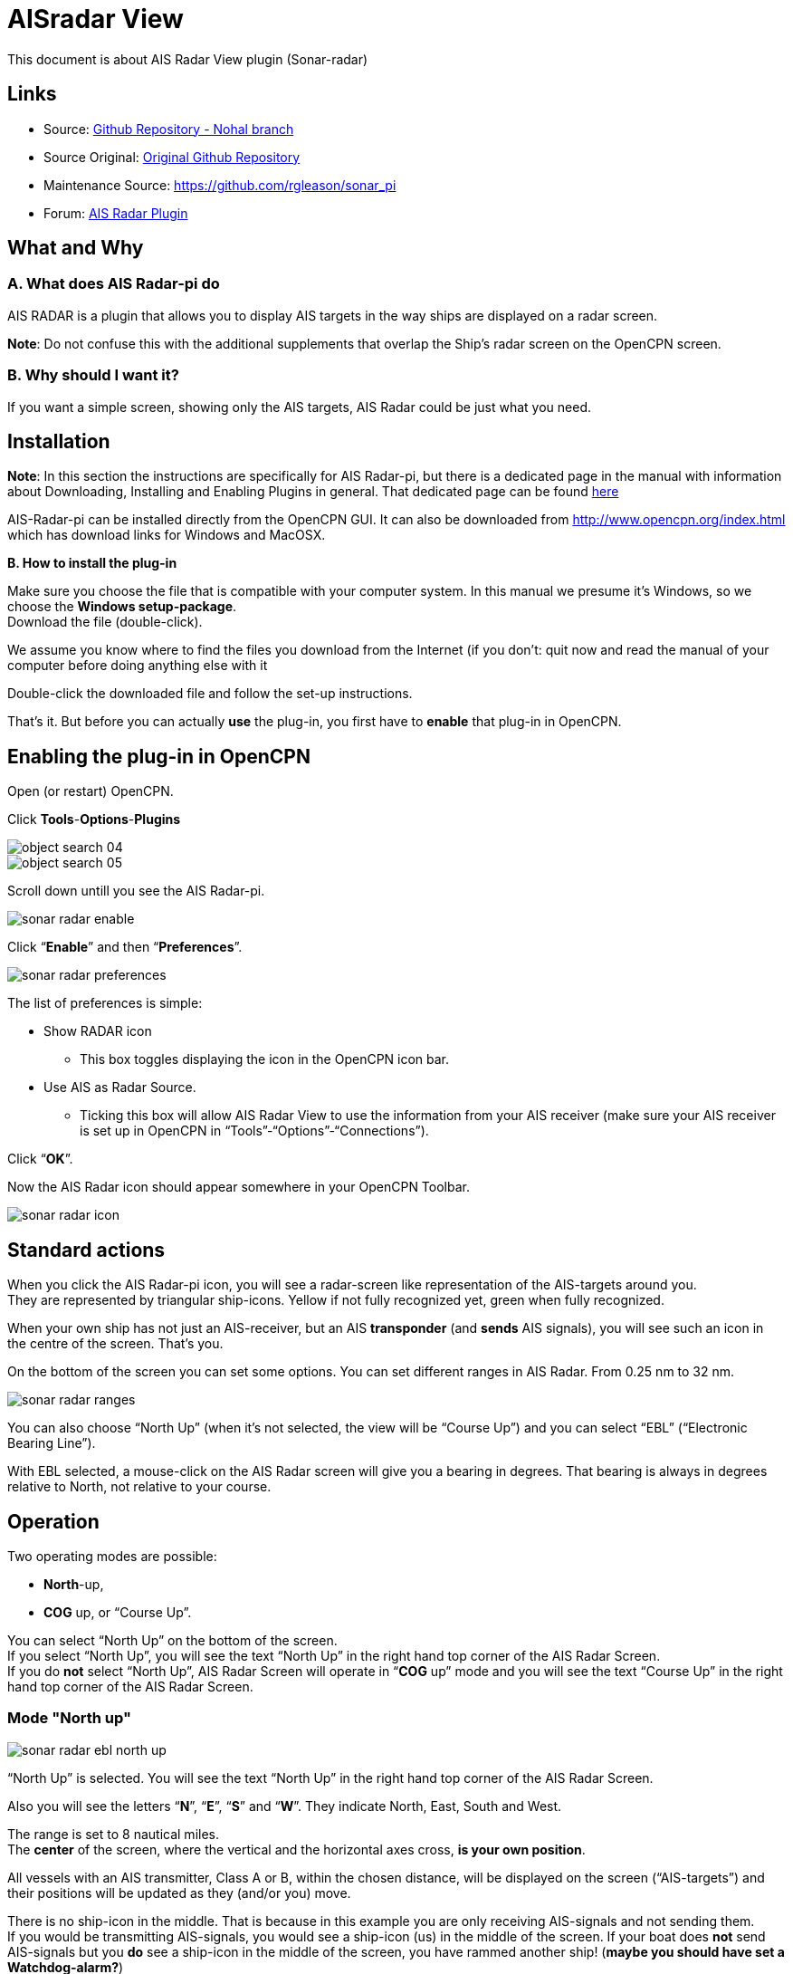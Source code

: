 = AISradar View

This document is about AIS Radar View plugin (Sonar-radar)

== Links


* Source: https://github.com/nohal/sonar_pi[Github Repository - Nohal branch]
* Source Original: https://github.com/Verezano/sonar_pi[Original Github Repository]
* Maintenance Source: https://github.com/rgleason/sonar_pi
* Forum: http://www.cruisersforum.com/forums/f134/sonar-radar-plugin-missing-information-190125.html[AIS Radar Plugin]

== What and Why

=== A. *What does AIS Radar-pi do*

AIS RADAR is a plugin that allows you to display AIS targets in the way
ships are displayed on a radar screen.

*Note*: Do not confuse this with the additional supplements that overlap
the Ship's radar screen on the OpenCPN screen.

=== B. *Why should I want it?*

If you want a simple screen, showing only the AIS targets, AIS Radar could be just what you need.

[#plugin_install_enable]
== Installation

*Note*: In this section the instructions are specifically for AIS
Radar-pi, but there is a dedicated page in the manual with information
about Downloading, Installing and Enabling Plugins in general. That
dedicated page can be found
xref:opencpn-plugins:misc:plugin-install.adoc[here]

AIS-Radar-pi can be installed directly from the OpenCPN GUI.
It can also be downloaded from http://www.opencpn.org/index.html which
has download links for Windows and MacOSX.

*B. How to install the plug-in*

Make sure you choose the file that is compatible with your
computer system. In this manual we presume it's Windows, so we choose the
*Windows setup-package*. +
Download the file (double-click).

We assume you know where to find the files you download from the
Internet (if you don't: quit now and read the manual of your computer
before doing anything else with it

Double-click the downloaded file and follow the set-up instructions.

That's it. But before you can actually *use* the plug-in, you first have
to *enable* that plug-in in OpenCPN.

== Enabling the plug-in in OpenCPN

Open (or restart) OpenCPN.

Click *Tools*-*Options*-*Plugins*

image::object_search_04.jpeg[]

image::object_search_05.jpeg[]

Scroll down untill you see the AIS Radar-pi.

image::sonar_radar_enable.jpeg[]

Click “*Enable*” and then “*Preferences*”.

image::sonar_radar_preferences.jpeg[]

The list of preferences is simple:

* Show RADAR icon
** This box toggles displaying the icon in the OpenCPN icon bar.
* Use AIS as Radar Source.
** Ticking this box will allow AIS Radar View to use the information
from your AIS receiver (make sure your AIS receiver is set up in OpenCPN
in “Tools”-“Options”-“Connections”). +

Click “*OK*”.

Now the AIS Radar icon should appear somewhere in your OpenCPN Toolbar.

image::sonar_radar_icon.jpeg[]

== Standard actions

When you click the AIS Radar-pi icon, you will see a radar-screen like
representation of the AIS-targets around you. +
They are represented by triangular ship-icons. Yellow if not fully
recognized yet, green when fully recognized.

When your own ship has not just an AIS-receiver, but an AIS
*transponder* (and *sends* AIS signals), you will see such an icon in
the centre of the screen. That's you.

On the bottom of the screen you can set some options. You can set
different ranges in AIS Radar. From 0.25 nm to 32 nm.

image::sonar_radar_ranges.jpeg[]

You can also choose “North Up” (when it's not selected, the view will be
“Course Up”) and you can select “EBL” (“Electronic Bearing Line”).

With EBL selected, a mouse-click on the AIS Radar screen will give you a
bearing in degrees. That bearing is always in degrees relative to North,
not relative to your course. +

== Operation

Two operating modes are possible: +

* *North*-up,
* *COG* up, or “Course Up”. +

You can select “North Up” on the bottom of the screen. +
If you select “North Up”, you will see the text “North Up” in the right
hand top corner of the AIS Radar Screen. +
If you do *not* select “North Up”, AIS Radar Screen will operate in
“*COG* up” mode and you will see the text “Course Up” in the right hand
top corner of the AIS Radar Screen. +

=== Mode "North up"

image::sonar_radar_ebl_north_up.jpeg[]

“North Up” is selected. You will see the text “North Up” in the right
hand top corner of the AIS Radar Screen. +

Also you will see the letters “*N*”, “*E*”, “*S*” and “*W*”. They
indicate North, East, South and West. +

The range is set to 8 nautical miles. +
The *center* of the screen, where the vertical and the horizontal axes
cross, *is your own position*. +

All vessels with an AIS transmitter, Class A or B, within the chosen
distance, will be displayed on the screen (“AIS-targets”) and their
positions will be updated as they (and/or you) move. +

There is no ship-icon in the middle. That is because in this example you
are only receiving AIS-signals and not sending them. +
If you would be transmitting AIS-signals, you would see a ship-icon (us)
in the middle of the screen. If your boat does *not* send AIS-signals
but you *do* see a ship-icon in the middle of the screen, you have
rammed another ship! (*maybe you should have set a Watchdog-alarm?*)

*Note*: the AIS Radar relies not only on the other ships sending
AIS-signals, but also on your equipment receiving those signals!

“*EBL*” (Electronic Bearing Line) is also selected.

image::sonar_radar_ebl.jpeg[]

In the top left quadrant of the screen you see an AIS Target. It is the
_“Princ Zadra”_ coming from the North West. By putting the mouse-cursor
on that ship and clicking, the EBL will tell you the true bearing of
that ship from your position. In this case that true bearing is 312
degrees. It's true, believe us.

Any target that:

* moves *towards* the center of the screen is a boat that can
“potentially”, collide with the boat of the user.
* moves *away* from the center of the screen, is a boat that presents no
risk of collision with the boat of the user.

=== Mode "Course Up" ("COG up")

If you do not select “North Up”, AIS Radar Screen will operate in “COG
up” mode and you will see the text “Course Up” in the right hand top
corner of the AIS Radar Screen. +

The next screenshot is the same situation as described in the part ”
Mode “North up”, but now in “Course Up” mode. +

image::sonar_radar_ebl_course_up.jpeg[]

Note that the numerical value displayed at the top of the vertical axis
gives your COG. In this case that numerical value is 306 degrees. That
means you are heading North West.

Also note that on the screen the _“Princ Zadra”_ (which is coming from
the North West) is now coming almost straight “down” towards you. +
Theoretically, in “COG up” the targets directly in front of your ship
should be permanently oriented towards the top of the screen. BUT, also
note that with each variation of your own COG, the entire screen rotates
either in one direction or the other. It's movements are non-existent if
you follow a constant heading. +

Any target that:

* moves *towards* the center of the screen is a boat that can
“potentially”, collide with the boat of the user.
* moves *away* from the center of the screen, is a boat that presents no
risk of collision with the boat of the user.

== Remarks

Keep in mind that the plugin has advantages but also some things to be
aware of. The big advantage of AIS Radar is that it is not very complex.
But keep in mind that the information on the screen is sometimes less
than the information you will get in the “normal” AIS Target Information
on the main screen of OpenCPN.

We will illustrate that with a few screenshots of a ship approaching us
from our port quarter.

It's a ship called “_Eemshorn_”.

Looking at the AIS Radar screen you might think she is just an ordinary
ship like any other ship.

This is the info on the *AIS Radar* screen.

image::sonar_radar_noparticulars.jpeg[]

But the AIS Target Information on the main screen of OpenCPN would give
you some important additional information. In this case that she is a
dredger and restricted in her manoeuverability.

This is the info on the *OpenCPN* screen.

image::sonar_radar_particulars.jpeg[]

And instead of the EBL in AIS Radar you could use an EBL made with the
plugin OpenCPN DRAW (ODraw).

This is the info on the OpenCPN-screen with an *EBL made with ODraw*.

image::sonar_radar_ebl_od.jpeg[]